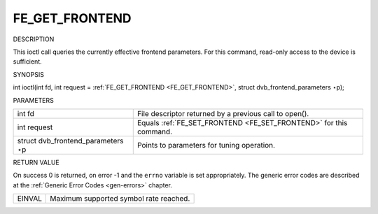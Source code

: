
.. _FE_GET_FRONTEND:

===============
FE_GET_FRONTEND
===============

DESCRIPTION

This ioctl call queries the currently effective frontend parameters. For this command, read-only access to the device is sufficient.

SYNOPSIS

int ioctl(int fd, int request = :ref:`FE_GET_FRONTEND <FE_GET_FRONTEND>`, struct dvb_frontend_parameters ⋆p);

PARAMETERS



.. table::

    +--------------------------------------------------------------------------------------------+--------------------------------------------------------------------------------------------+
    | int fd                                                                                     | File descriptor returned by a previous call to open().                                     |
    +--------------------------------------------------------------------------------------------+--------------------------------------------------------------------------------------------+
    | int request                                                                                | Equals :ref:`FE_SET_FRONTEND    <FE_SET_FRONTEND>`    for this command.                    |
    +--------------------------------------------------------------------------------------------+--------------------------------------------------------------------------------------------+
    | struct dvb_frontend_parameters   ⋆p                                                        | Points to parameters for tuning operation.                                                 |
    +--------------------------------------------------------------------------------------------+--------------------------------------------------------------------------------------------+


RETURN VALUE

On success 0 is returned, on error -1 and the ``errno`` variable is set appropriately. The generic error codes are described at the :ref:`Generic Error Codes <gen-errors>`
chapter.



.. table::

    +--------------------------------------------------------------------------------------------+--------------------------------------------------------------------------------------------+
    | EINVAL                                                                                     | Maximum supported symbol rate reached.                                                     |
    +--------------------------------------------------------------------------------------------+--------------------------------------------------------------------------------------------+


